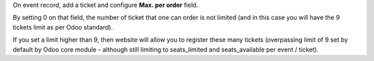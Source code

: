On event record, add a ticket and configure **Max. per order** field.

By setting 0 on that field, the number of ticket that one can order is not limited
(and in this case you will have the 9 tickets limit as per Odoo standard).

If you set a limit higher than 9, then website will allow you to register these many
tickets (overpassing limit of 9 set by default by Odoo core module - although still
limiting to seats_limited and seats_available per event / ticket).
